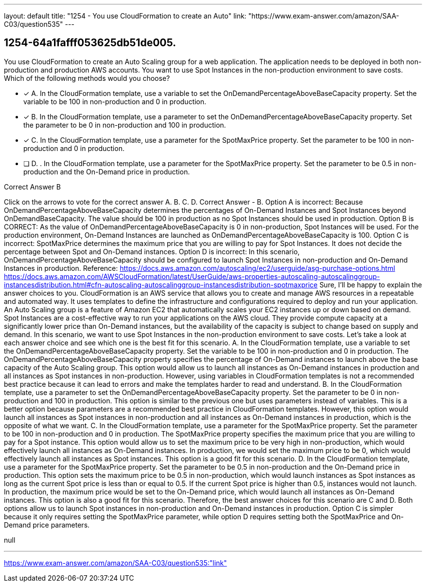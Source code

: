 ---
layout: default 
title: "1254 - You use CloudFormation to create an Auto"
link: "https://www.exam-answer.com/amazon/SAA-C03/question535"
---


[.question]
== 1254-64a1fafff053625db51de005.


****

[.query]
--
You use CloudFormation to create an Auto Scaling group for a web application.
The application needs to be deployed in both non-production and production AWS accounts.
You want to use Spot Instances in the non-production environment to save costs.
Which of the following methods would you choose?


--

[.list]
--
* [*] A. In the CloudFormation template, use a variable to set the OnDemandPercentageAboveBaseCapacity property. Set the variable to be 100 in non-production and 0 in production.
* [*] B. In the CloudFormation template, use a parameter to set the OnDemandPercentageAboveBaseCapacity property. Set the parameter to be 0 in non-production and 100 in production.
* [*] C. In the CloudFormation template, use a parameter for the SpotMaxPrice property. Set the parameter to be 100 in non-production and 0 in production.
* [ ] D. . In the CloudFormation template, use a parameter for the SpotMaxPrice property. Set the parameter to be 0.5 in non-production and the On-Demand price in production.

--
****

[.answer]
Correct Answer  B

[.explanation]
--
Click on the arrows to vote for the correct answer
A.
B.
C.
D.
Correct Answer - B.
Option A is incorrect: Because OnDemandPercentageAboveBaseCapacity determines the percentages of On-Demand Instances and Spot Instances beyond OnDemandBaseCapacity.
The value should be 100 in production as no Spot Instances should be used in production.
Option B is CORRECT: As the value of OnDemandPercentageAboveBaseCapacity is 0 in non-production, Spot Instances will be used.
For the production environment, On-Demand Instances are launched as OnDemandPercentageAboveBaseCapacity is 100.
Option C is incorrect: SpotMaxPrice determines the maximum price that you are willing to pay for Spot Instances.
It does not decide the percentage between Spot and On-Demand instances.
Option D is incorrect: In this scenario, OnDemandPercentageAboveBaseCapacity should be configured to launch Spot Instances in non-production and On-Demand Instances in production.
Reference:
https://docs.aws.amazon.com/autoscaling/ec2/userguide/asg-purchase-options.html https://docs.aws.amazon.com/AWSCloudFormation/latest/UserGuide/aws-properties-autoscaling-autoscalinggroup-instancesdistribution.html#cfn-autoscaling-autoscalinggroup-instancesdistribution-spotmaxprice
Sure, I'll be happy to explain the answer choices to you.
CloudFormation is an AWS service that allows you to create and manage AWS resources in a repeatable and automated way. It uses templates to define the infrastructure and configurations required to deploy and run your application. An Auto Scaling group is a feature of Amazon EC2 that automatically scales your EC2 instances up or down based on demand.
Spot Instances are a cost-effective way to run your applications on the AWS cloud. They provide compute capacity at a significantly lower price than On-Demand instances, but the availability of the capacity is subject to change based on supply and demand. In this scenario, we want to use Spot Instances in the non-production environment to save costs.
Let's take a look at each answer choice and see which one is the best fit for this scenario.
A. In the CloudFormation template, use a variable to set the OnDemandPercentageAboveBaseCapacity property. Set the variable to be 100 in non-production and 0 in production.
The OnDemandPercentageAboveBaseCapacity property specifies the percentage of On-Demand instances to launch above the base capacity of the Auto Scaling group. This option would allow us to launch all instances as On-Demand instances in production and all instances as Spot instances in non-production. However, using variables in CloudFormation templates is not a recommended best practice because it can lead to errors and make the templates harder to read and understand.
B. In the CloudFormation template, use a parameter to set the OnDemandPercentageAboveBaseCapacity property. Set the parameter to be 0 in non-production and 100 in production.
This option is similar to the previous one but uses parameters instead of variables. This is a better option because parameters are a recommended best practice in CloudFormation templates. However, this option would launch all instances as Spot instances in non-production and all instances as On-Demand instances in production, which is the opposite of what we want.
C. In the CloudFormation template, use a parameter for the SpotMaxPrice property. Set the parameter to be 100 in non-production and 0 in production.
The SpotMaxPrice property specifies the maximum price that you are willing to pay for a Spot instance. This option would allow us to set the maximum price to be very high in non-production, which would effectively launch all instances as On-Demand instances. In production, we would set the maximum price to be 0, which would effectively launch all instances as Spot instances. This option is a good fit for this scenario.
D. In the CloudFormation template, use a parameter for the SpotMaxPrice property. Set the parameter to be 0.5 in non-production and the On-Demand price in production.
This option sets the maximum price to be 0.5 in non-production, which would launch instances as Spot instances as long as the current Spot price is less than or equal to 0.5. If the current Spot price is higher than 0.5, instances would not launch. In production, the maximum price would be set to the On-Demand price, which would launch all instances as On-Demand instances. This option is also a good fit for this scenario.
Therefore, the best answer choices for this scenario are C and D. Both options allow us to launch Spot instances in non-production and On-Demand instances in production. Option C is simpler because it only requires setting the SpotMaxPrice parameter, while option D requires setting both the SpotMaxPrice and On-Demand price parameters.
--

[.ka]
null

'''



https://www.exam-answer.com/amazon/SAA-C03/question535:"link"


